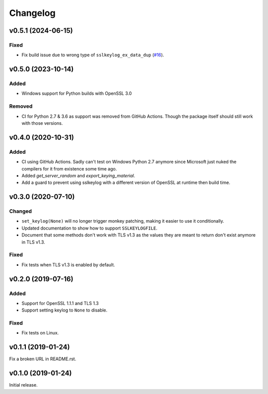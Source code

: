 Changelog
=========

v0.5.1 (2024-06-15)
-------------------
Fixed
^^^^^
* Fix build issue due to wrong type of ``sslkeylog_ex_data_dup``
  (`#16 <https://github.com/segevfiner/sslkeylog/pull/16>`_).

v0.5.0 (2023-10-14)
-------------------
Added
^^^^^
* Windows support for Python builds with OpenSSL 3.0

Removed
^^^^^^^
* CI for Python 2.7 & 3.6 as support was removed from GitHub Actions. Though the package itself
  should still work with those versions.

v0.4.0 (2020-10-31)
-------------------

Added
^^^^^
* CI using GitHub Actions. Sadly can't test on Windows Python 2.7 anymore since Microsoft just nuked
  the compilers for it from existence some time ago.
* Added `get_server_random` and `export_keying_material`.
* Add a guard to prevent using sslkeylog with a different version of OpenSSL at runtime then build time.

v0.3.0 (2020-07-10)
-------------------

Changed
^^^^^^^
* ``set_keylog(None)`` will no longer trigger monkey patching, making it easier to use it
  conditionally.
* Updated documentation to show how to support ``SSLKEYLOGFILE``.
* Document that some methods don't work with TLS v1.3 as the values they are meant to return
  don't exist anymore in TLS v1.3.

Fixed
^^^^^
* Fix tests when TLS v1.3 is enabled by default.

v0.2.0 (2019-07-16)
-------------------

Added
^^^^^
* Support for OpenSSL 1.1.1 and TLS 1.3
* Support setting keylog to ``None`` to disable.

Fixed
^^^^^
* Fix tests on Linux.

v0.1.1 (2019-01-24)
-------------------
Fix a broken URL in README.rst.

v0.1.0 (2019-01-24)
-------------------
Initial release.
